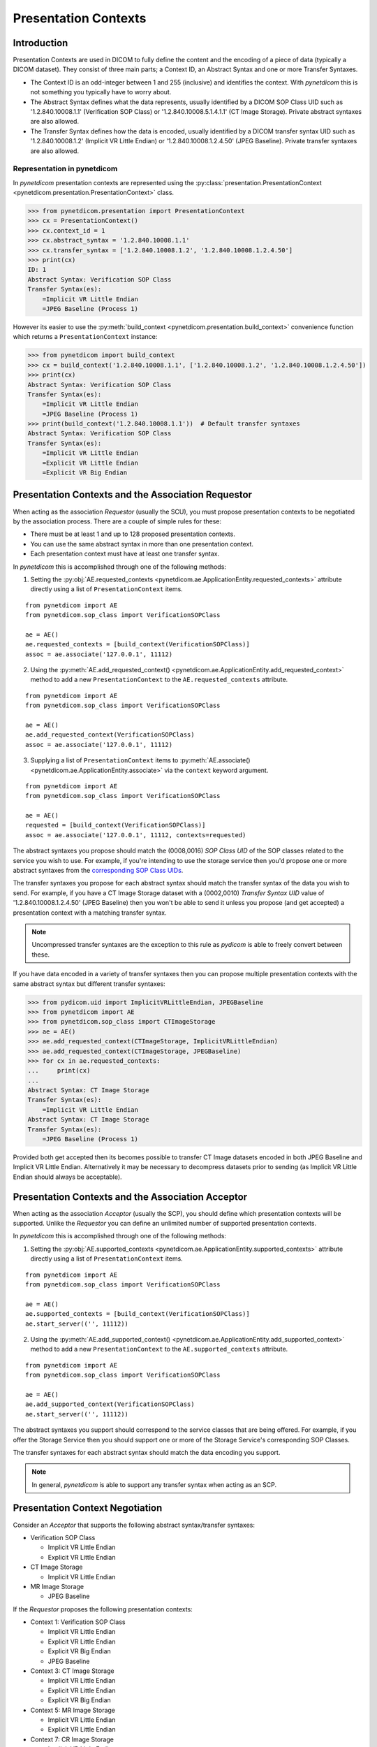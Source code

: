 .. _user_presentation:

Presentation Contexts
---------------------

Introduction
............

Presentation Contexts are used in DICOM to fully define the content and the
encoding of a piece of data (typically a DICOM dataset). They consist of three
main parts; a Context ID, an Abstract Syntax and one or more Transfer Syntaxes.

* The Context ID is an odd-integer between 1 and 255 (inclusive) and identifies
  the context. With *pynetdicom* this is not something you typically have to
  worry about.
* The Abstract Syntax defines what the data represents, usually identified by
  a DICOM SOP Class UID such as '1.2.840.10008.1.1' (Verification SOP Class)
  or '1.2.840.10008.5.1.4.1.1' (CT Image Storage). Private abstract syntaxes
  are also allowed.
* The Transfer Syntax defines how the data is encoded, usually identified by
  a DICOM transfer syntax UID such as '1.2.840.10008.1.2' (Implicit VR Little
  Endian) or '1.2.840.10008.1.2.4.50' (JPEG Baseline). Private transfer
  syntaxes are also allowed.


Representation in pynetdicom
~~~~~~~~~~~~~~~~~~~~~~~~~~~~

In *pynetdicom* presentation contexts are represented using the
:py:class:`presentation.PresentationContext <pynetdicom.presentation.PresentationContext>`
class.

>>> from pynetdicom.presentation import PresentationContext
>>> cx = PresentationContext()
>>> cx.context_id = 1
>>> cx.abstract_syntax = '1.2.840.10008.1.1'
>>> cx.transfer_syntax = ['1.2.840.10008.1.2', '1.2.840.10008.1.2.4.50']
>>> print(cx)
ID: 1
Abstract Syntax: Verification SOP Class
Transfer Syntax(es):
    =Implicit VR Little Endian
    =JPEG Baseline (Process 1)

However its easier to use the
:py:meth:`build_context <pynetdicom.presentation.build_context>`
convenience function which returns a ``PresentationContext`` instance:

>>> from pynetdicom import build_context
>>> cx = build_context('1.2.840.10008.1.1', ['1.2.840.10008.1.2', '1.2.840.10008.1.2.4.50'])
>>> print(cx)
Abstract Syntax: Verification SOP Class
Transfer Syntax(es):
    =Implicit VR Little Endian
    =JPEG Baseline (Process 1)
>>> print(build_context('1.2.840.10008.1.1'))  # Default transfer syntaxes
Abstract Syntax: Verification SOP Class
Transfer Syntax(es):
    =Implicit VR Little Endian
    =Explicit VR Little Endian
    =Explicit VR Big Endian


Presentation Contexts and the Association Requestor
...................................................

When acting as the association *Requestor* (usually the SCU), you must propose
presentation contexts to be negotiated by the
association process. There are a couple of simple rules for these:

* There must be at least 1 and up to 128 proposed presentation contexts.
* You can use the same abstract syntax in more than one presentation context.
* Each presentation context must have at least one transfer syntax.

In *pynetdicom* this is accomplished through one of the following methods:

1. Setting the :py:obj:`AE.requested_contexts <pynetdicom.ae.ApplicationEntity.requested_contexts>`
   attribute directly using a list of ``PresentationContext`` items.

::

    from pynetdicom import AE
    from pynetdicom.sop_class import VerificationSOPClass

    ae = AE()
    ae.requested_contexts = [build_context(VerificationSOPClass)]
    assoc = ae.associate('127.0.0.1', 11112)


2. Using the
   :py:meth:`AE.add_requested_context() <pynetdicom.ae.ApplicationEntity.add_requested_context>`
   method to add a new ``PresentationContext`` to the
   ``AE.requested_contexts`` attribute.

::

    from pynetdicom import AE
    from pynetdicom.sop_class import VerificationSOPClass

    ae = AE()
    ae.add_requested_context(VerificationSOPClass)
    assoc = ae.associate('127.0.0.1', 11112)

3. Supplying a list of ``PresentationContext`` items to
   :py:meth:`AE.associate() <pynetdicom.ae.ApplicationEntity.associate>`
   via the ``context`` keyword argument.

::

    from pynetdicom import AE
    from pynetdicom.sop_class import VerificationSOPClass

    ae = AE()
    requested = [build_context(VerificationSOPClass)]
    assoc = ae.associate('127.0.0.1', 11112, contexts=requested)


The abstract syntaxes you propose should match the (0008,0016) *SOP Class UID*
of the SOP classes related to the service you wish to use. For example, if
you're intending to use the storage service then you'd propose one or more
abstract syntaxes from the `corresponding SOP Class UIDs
<http://dicom.nema.org/medical/dicom/current/output/chtml/part04/sect_B.5.html>`_.

The transfer syntaxes you propose for each abstract syntax should match the
transfer syntax of the data you wish to send. For example, if you have
a CT Image Storage dataset with a (0002,0010) *Transfer Syntax UID* value of
'1.2.840.10008.1.2.4.50' (JPEG Baseline) then you won't be able to send it
unless you propose (and get accepted) a presentation context with a matching
transfer syntax.

.. note::
   Uncompressed transfer syntaxes are the exception to this rule as
   *pydicom* is able to freely convert between these.

If you have data encoded in a variety of transfer syntaxes then you can propose
multiple presentation contexts with the same abstract syntax but different
transfer syntaxes:

>>> from pydicom.uid import ImplicitVRLittleEndian, JPEGBaseline
>>> from pynetdicom import AE
>>> from pynetdicom.sop_class import CTImageStorage
>>> ae = AE()
>>> ae.add_requested_context(CTImageStorage, ImplicitVRLittleEndian)
>>> ae.add_requested_context(CTImageStorage, JPEGBaseline)
>>> for cx in ae.requested_contexts:
...     print(cx)
...
Abstract Syntax: CT Image Storage
Transfer Syntax(es):
    =Implicit VR Little Endian
Abstract Syntax: CT Image Storage
Transfer Syntax(es):
    =JPEG Baseline (Process 1)

Provided both get accepted then its becomes possible to transfer CT Image
datasets encoded in both JPEG Baseline and Implicit VR Little Endian.
Alternatively it may be necessary to decompress datasets prior to sending (as
Implicit VR Little Endian should always be acceptable).


Presentation Contexts and the Association Acceptor
..................................................

When acting as the association *Acceptor* (usually the SCP), you should define
which presentation contexts will be supported. Unlike the *Requestor* you can
define an unlimited number of supported presentation contexts.

In *pynetdicom* this is accomplished through one of the following methods:

1. Setting the :py:obj:`AE.supported_contexts <pynetdicom.ae.ApplicationEntity.supported_contexts>`
   attribute directly using a list of ``PresentationContext`` items.

::

    from pynetdicom import AE
    from pynetdicom.sop_class import VerificationSOPClass

    ae = AE()
    ae.supported_contexts = [build_context(VerificationSOPClass)]
    ae.start_server(('', 11112))


2. Using the
   :py:meth:`AE.add_supported_context() <pynetdicom.ae.ApplicationEntity.add_supported_context>`
   method to add a new ``PresentationContext`` to the
   ``AE.supported_contexts`` attribute.

::

    from pynetdicom import AE
    from pynetdicom.sop_class import VerificationSOPClass

    ae = AE()
    ae.add_supported_context(VerificationSOPClass)
    ae.start_server(('', 11112))

The abstract syntaxes you support should correspond to the service classes that
are being offered. For example, if you offer the Storage Service then you should
support one or more of the Storage Service's corresponding SOP Classes.

The transfer syntaxes for each abstract syntax should match the data encoding
you support.

.. note::
   In general, *pynetdicom* is able to support any transfer syntax when
   acting as an SCP.


Presentation Context Negotiation
................................

Consider an *Acceptor* that supports the following abstract syntax/transfer
syntaxes:

* Verification SOP Class

  * Implicit VR Little Endian
  * Explicit VR Little Endian
* CT Image Storage

  * Implicit VR Little Endian

* MR Image Storage

  * JPEG Baseline

If the *Requestor* proposes the following presentation contexts:

* Context 1: Verification SOP Class

  * Implicit VR Little Endian
  * Explicit VR Little Endian
  * Explicit VR Big Endian
  * JPEG Baseline
* Context 3:  CT Image Storage

  * Implicit VR Little Endian
  * Explicit VR Little Endian
  * Explicit VR Big Endian
* Context 5: MR Image Storage

  * Implicit VR Little Endian
  * Explicit VR Little Endian
* Context 7: CR Image Storage

  * Implicit VR Little Endian
  * Explicit VR Little Endian

Then the outcome of the association negotiation will be:

* Context 1: Accepted (with the *Acceptor* choosing one of Implicit or
  Explicit VR Little Endian to use as the transfer syntax)
* Context 3: Accepted with Implicit VR Little Endian transfer syntax
* Context 5: Rejected (transfer syntax not supported) because the *Acceptor*
  and *Requestor* have no matching transfer syntax for the context.
* Context 7: Rejected (abstract syntax not supported) because the *Acceptor*
  doesn't support the CR Image Storage abstract syntax.

Contexts 1 and 3 have been accepted and can be used for sending data while
5 and 7 have been rejected and are not available.


Implementation Note
~~~~~~~~~~~~~~~~~~~

When acting as an *Acceptor*, *pynetdicom* will choose the first matching
transfer syntax in ``PresentationContext.transfer_syntax``.  For example, if
the *Requestor* proposes the following:

  ::

    Abstract Syntax: Verification SOP Class
    Transfer Syntax(es):
        =Implicit VR Little Endian
        =Explicit VR Little Endian
        =Explicit VR Big Endian

While the *Acceptor* supports:

  ::

    Abstract Syntax: Verification SOP Class
    Transfer Syntax(es):
        =Explicit VR Little Endian
        =Implicit VR Little Endian
        =Explicit VR Big Endian

Then the accepted transfer syntax will be Explicit VR Little Endian.


SCP/SCU Role Selection
......................

The final wrinkle in presentation context negotiation is `SCP/SCU Role
Selection <http://dicom.nema.org/medical/dicom/current/output/chtml/part07/sect_D.3.3.4.html>`_,
which allows an association *Requestor* to propose its role (SCU, SCP, or
SCU and SCP) for each proposed abstract syntax. Role selection is used for services such as the Query/Retrieve Service's C-GET
requests, where the association *Acceptor* sends data back to the *Requestor*.

To propose SCP/SCU Role Selection as a *Requestor* you should include
:py:class:`SCP_SCU_RoleSelectionNegotiation <pynetdicom.pdu_primitives.SCP_SCU_RoleSelectionNegotiation>`
items in the extended negotiation:

  ::

    from pynetdicom import AE
    from pynetdicom.pdu_primitives import SCP_SCU_RoleSelectionNegotiation
    from pynetdicom.sop_class import CTImageStorage

    ae = AE()
    ae.add_requested_context(CTImageStorage)

    item = SCP_SCU_RoleSelectionNegotiation()
    item.sop_class_uid = CTImageStorage
    item.scu_role = True
    item.scp_role = True

    assoc = ae.associate('127.0.0.1', 11112, ext_neg=[item])

To support SCP/SCU Role Selection as an *Acceptor* you can use the ``scu_role``
and ``scp_role`` arguments in ``AE.add_supported_context``:

  ::

    from pynetdicom import AE
    from pynetdicom.pdu_primitives import SCP_SCU_RoleSelectionNegotiation
    from pynetdicom.sop_class import CTImageStorage

    ae = AE()
    ae.add_supported_context(CTImageStorage, scu_role=True, scp_role=False)
    ae.start_server(('', 11112))

Both ``scu_role`` and ``scp_role`` must be specified. A value of True indicates
that the *Acceptor* will accept the proposed role. *pynetdicom* uses the
following table to decide the outcome of role selection negotiation:

+---------------------+---------------------+----------------------+----------+
| Requestor           | Acceptor            | Outcome              | Notes    |
+----------+----------+----------+----------+-----------+----------+          |
| scu_role | scp_role | scu_role | scp_role | Requestor | Acceptor |          |
+==========+==========+==========+==========+===========+==========+==========+
| N/A      | N/A      | N/A      | N/A      | SCU       | SCP      | Default  |
+----------+----------+----------+----------+-----------+----------+----------+
| True     | True     | False    | False    | N/A       | N/A      | Rejected |
|          |          |          +----------+-----------+----------+----------+
|          |          |          | True     | SCP       | SCU      |          |
|          |          +----------+----------+-----------+----------+----------+
|          |          | True     | False    | SCU       | SCP      | Default  |
|          |          |          +----------+-----------+----------+----------+
|          |          |          | True     | SCU/SCP   | SCU/SCP  |          |
+----------+----------+----------+----------+-----------+----------+----------+
| True     | False    | False    | False    | N/A       | N/A      | Rejected |
|          |          +----------+          +-----------+----------+----------+
|          |          | True     |          | SCU       | SCP      | Default  |
+----------+----------+----------+----------+-----------+----------+----------+
| False    | True     | False    | False    | N/A       | N/A      | Rejected |
|          |          |          +----------+-----------+----------+----------+
|          |          |          | True     | SCP       | SCU      |          |
+----------+----------+----------+----------+-----------+----------+----------+
| False    | False    | False    | False    | N/A       | N/A      | Rejected |
+----------+----------+----------+----------+-----------+----------+----------+

As can be seen there are four possible outcomes:

* *Requestor* is SCU, *acceptor* is SCP (default roles)
* *Requestor* is SCP, *acceptor* is SCU
* *Requestor* and *acceptor* are both SCU/SCP
* *Requestor* and *acceptor* are neither (context rejected)

.. warning::
   Role selection negotiation is not very well defined by the DICOM Standard,
   so different implementations may not give the same outcomes.
